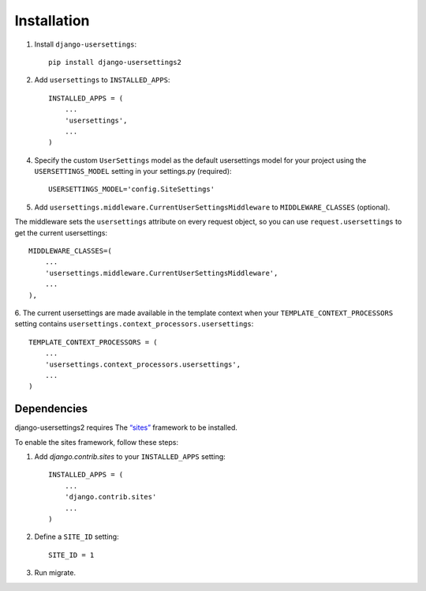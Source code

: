 ============
Installation
============

1. Install ``django-usersettings``::

    pip install django-usersettings2

2. Add ``usersettings`` to ``INSTALLED_APPS``::

    INSTALLED_APPS = (
        ...
        'usersettings',
        ...
    )

4. Specify the custom ``UserSettings`` model as the default usersettings model for your project using the ``USERSETTINGS_MODEL`` setting in your settings.py (required)::

    USERSETTINGS_MODEL='config.SiteSettings'

5. Add ``usersettings.middleware.CurrentUserSettingsMiddleware`` to ``MIDDLEWARE_CLASSES`` (optional).

The middleware sets the ``usersettings`` attribute on every request object, so you can use ``request.usersettings`` to get the current usersettings::

    MIDDLEWARE_CLASSES=(
        ...
        'usersettings.middleware.CurrentUserSettingsMiddleware',
        ...
    ),

6. The current usersettings are made available in the template context when your
``TEMPLATE_CONTEXT_PROCESSORS`` setting contains ``usersettings.context_processors.usersettings``::

    TEMPLATE_CONTEXT_PROCESSORS = (
        ...
        'usersettings.context_processors.usersettings',
        ...
    )


Dependencies
------------

django-usersettings2 requires The `“sites” <https://docs.djangoproject.com/en/dev/ref/contrib/sites/>`_
framework to be installed.

To enable the sites framework, follow these steps:

1. Add `django.contrib.sites` to your ``INSTALLED_APPS`` setting::

    INSTALLED_APPS = (
        ...
        'django.contrib.sites'
        ...
    )

2. Define a ``SITE_ID`` setting::

    SITE_ID = 1

3. Run migrate.
